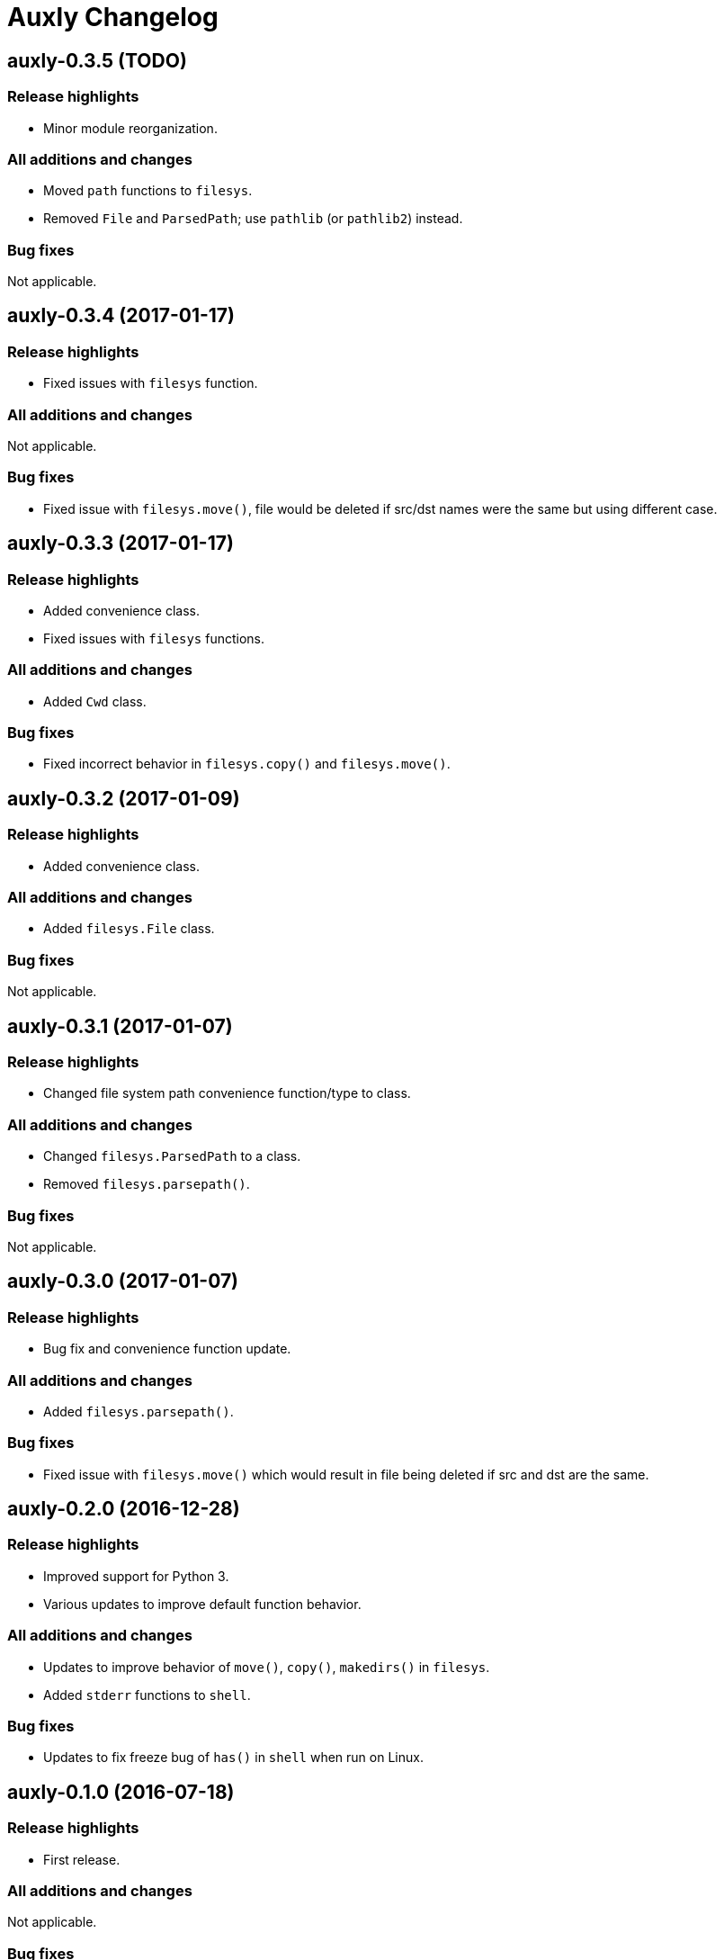= Auxly Changelog

== auxly-0.3.5 (TODO)
=== Release highlights
  - Minor module reorganization.

=== All additions and changes
  - Moved `path` functions to `filesys`.
  - Removed `File` and `ParsedPath`; use `pathlib` (or `pathlib2`) instead.

=== Bug fixes
Not applicable.

== auxly-0.3.4 (2017-01-17)
=== Release highlights
  - Fixed issues with `filesys` function.

=== All additions and changes
Not applicable.

=== Bug fixes
  - Fixed issue with `filesys.move()`, file would be deleted if src/dst names were the same but using different case.

== auxly-0.3.3 (2017-01-17)
=== Release highlights
  - Added convenience class.
  - Fixed issues with `filesys` functions.

=== All additions and changes
  - Added `Cwd` class.

=== Bug fixes
  - Fixed incorrect behavior in `filesys.copy()` and `filesys.move()`.

== auxly-0.3.2 (2017-01-09)
=== Release highlights
  - Added convenience class.

=== All additions and changes
  - Added `filesys.File` class.

=== Bug fixes
Not applicable.

== auxly-0.3.1 (2017-01-07)
=== Release highlights
  - Changed file system path convenience function/type to class.

=== All additions and changes
  - Changed `filesys.ParsedPath` to a class.
  - Removed `filesys.parsepath()`.

=== Bug fixes
Not applicable.

== auxly-0.3.0 (2017-01-07)
=== Release highlights
  - Bug fix and convenience function update.

=== All additions and changes
  - Added `filesys.parsepath()`.

=== Bug fixes
  - Fixed issue with `filesys.move()` which would result in file being deleted if src and dst are the same.

== auxly-0.2.0 (2016-12-28)
=== Release highlights
  - Improved support for Python 3.
  - Various updates to improve default function behavior.

=== All additions and changes
  - Updates to improve behavior of `move()`, `copy()`, `makedirs()` in `filesys`.
  - Added `stderr` functions to `shell`.

=== Bug fixes
  - Updates to fix freeze bug of `has()` in `shell` when run on Linux.

== auxly-0.1.0 (2016-07-18)
=== Release highlights
  - First release.

=== All additions and changes
Not applicable.

=== Bug fixes
Not applicable.
